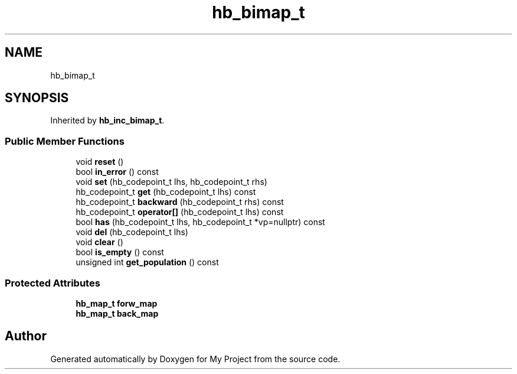 .TH "hb_bimap_t" 3 "Wed Feb 1 2023" "Version Version 0.0" "My Project" \" -*- nroff -*-
.ad l
.nh
.SH NAME
hb_bimap_t
.SH SYNOPSIS
.br
.PP
.PP
Inherited by \fBhb_inc_bimap_t\fP\&.
.SS "Public Member Functions"

.in +1c
.ti -1c
.RI "void \fBreset\fP ()"
.br
.ti -1c
.RI "bool \fBin_error\fP () const"
.br
.ti -1c
.RI "void \fBset\fP (hb_codepoint_t lhs, hb_codepoint_t rhs)"
.br
.ti -1c
.RI "hb_codepoint_t \fBget\fP (hb_codepoint_t lhs) const"
.br
.ti -1c
.RI "hb_codepoint_t \fBbackward\fP (hb_codepoint_t rhs) const"
.br
.ti -1c
.RI "hb_codepoint_t \fBoperator[]\fP (hb_codepoint_t lhs) const"
.br
.ti -1c
.RI "bool \fBhas\fP (hb_codepoint_t lhs, hb_codepoint_t *vp=nullptr) const"
.br
.ti -1c
.RI "void \fBdel\fP (hb_codepoint_t lhs)"
.br
.ti -1c
.RI "void \fBclear\fP ()"
.br
.ti -1c
.RI "bool \fBis_empty\fP () const"
.br
.ti -1c
.RI "unsigned int \fBget_population\fP () const"
.br
.in -1c
.SS "Protected Attributes"

.in +1c
.ti -1c
.RI "\fBhb_map_t\fP \fBforw_map\fP"
.br
.ti -1c
.RI "\fBhb_map_t\fP \fBback_map\fP"
.br
.in -1c

.SH "Author"
.PP 
Generated automatically by Doxygen for My Project from the source code\&.
